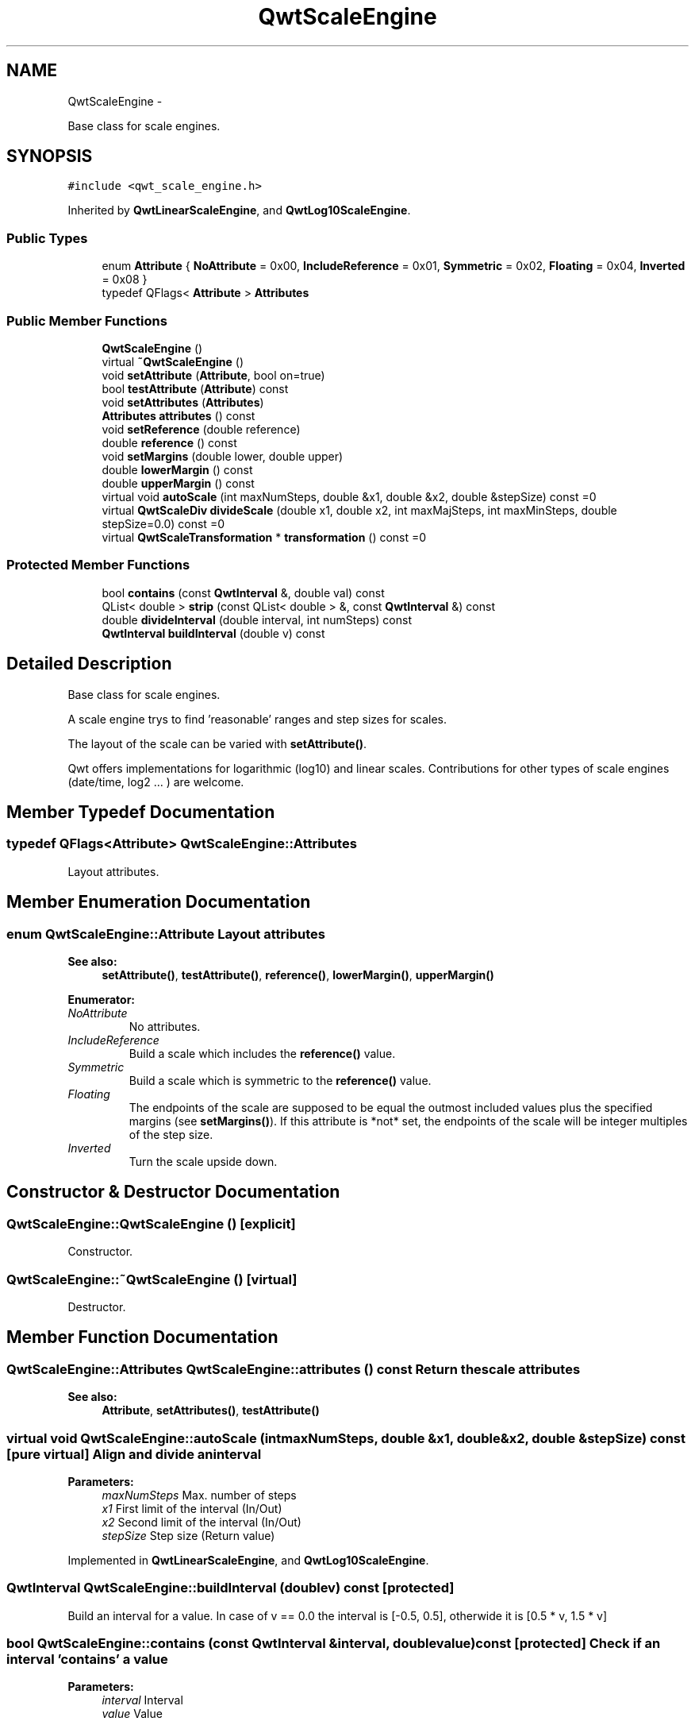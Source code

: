 .TH "QwtScaleEngine" 3 "Fri Apr 15 2011" "Version 6.0.0" "Qwt User's Guide" \" -*- nroff -*-
.ad l
.nh
.SH NAME
QwtScaleEngine \- 
.PP
Base class for scale engines.  

.SH SYNOPSIS
.br
.PP
.PP
\fC#include <qwt_scale_engine.h>\fP
.PP
Inherited by \fBQwtLinearScaleEngine\fP, and \fBQwtLog10ScaleEngine\fP.
.SS "Public Types"

.in +1c
.ti -1c
.RI "enum \fBAttribute\fP { \fBNoAttribute\fP =  0x00, \fBIncludeReference\fP =  0x01, \fBSymmetric\fP =  0x02, \fBFloating\fP =  0x04, \fBInverted\fP =  0x08 }"
.br
.ti -1c
.RI "typedef QFlags< \fBAttribute\fP > \fBAttributes\fP"
.br
.in -1c
.SS "Public Member Functions"

.in +1c
.ti -1c
.RI "\fBQwtScaleEngine\fP ()"
.br
.ti -1c
.RI "virtual \fB~QwtScaleEngine\fP ()"
.br
.ti -1c
.RI "void \fBsetAttribute\fP (\fBAttribute\fP, bool on=true)"
.br
.ti -1c
.RI "bool \fBtestAttribute\fP (\fBAttribute\fP) const "
.br
.ti -1c
.RI "void \fBsetAttributes\fP (\fBAttributes\fP)"
.br
.ti -1c
.RI "\fBAttributes\fP \fBattributes\fP () const "
.br
.ti -1c
.RI "void \fBsetReference\fP (double reference)"
.br
.ti -1c
.RI "double \fBreference\fP () const "
.br
.ti -1c
.RI "void \fBsetMargins\fP (double lower, double upper)"
.br
.ti -1c
.RI "double \fBlowerMargin\fP () const "
.br
.ti -1c
.RI "double \fBupperMargin\fP () const "
.br
.ti -1c
.RI "virtual void \fBautoScale\fP (int maxNumSteps, double &x1, double &x2, double &stepSize) const =0"
.br
.ti -1c
.RI "virtual \fBQwtScaleDiv\fP \fBdivideScale\fP (double x1, double x2, int maxMajSteps, int maxMinSteps, double stepSize=0.0) const =0"
.br
.ti -1c
.RI "virtual \fBQwtScaleTransformation\fP * \fBtransformation\fP () const =0"
.br
.in -1c
.SS "Protected Member Functions"

.in +1c
.ti -1c
.RI "bool \fBcontains\fP (const \fBQwtInterval\fP &, double val) const "
.br
.ti -1c
.RI "QList< double > \fBstrip\fP (const QList< double > &, const \fBQwtInterval\fP &) const "
.br
.ti -1c
.RI "double \fBdivideInterval\fP (double interval, int numSteps) const "
.br
.ti -1c
.RI "\fBQwtInterval\fP \fBbuildInterval\fP (double v) const "
.br
.in -1c
.SH "Detailed Description"
.PP 
Base class for scale engines. 

A scale engine trys to find 'reasonable' ranges and step sizes for scales.
.PP
The layout of the scale can be varied with \fBsetAttribute()\fP.
.PP
Qwt offers implementations for logarithmic (log10) and linear scales. Contributions for other types of scale engines (date/time, log2 ... ) are welcome. 
.SH "Member Typedef Documentation"
.PP 
.SS "typedef QFlags<\fBAttribute\fP> \fBQwtScaleEngine::Attributes\fP"
.PP
Layout attributes. 
.SH "Member Enumeration Documentation"
.PP 
.SS "enum \fBQwtScaleEngine::Attribute\fP"Layout attributes 
.PP
\fBSee also:\fP
.RS 4
\fBsetAttribute()\fP, \fBtestAttribute()\fP, \fBreference()\fP, \fBlowerMargin()\fP, \fBupperMargin()\fP 
.RE
.PP

.PP
\fBEnumerator: \fP
.in +1c
.TP
\fB\fINoAttribute \fP\fP
No attributes. 
.TP
\fB\fIIncludeReference \fP\fP
Build a scale which includes the \fBreference()\fP value. 
.TP
\fB\fISymmetric \fP\fP
Build a scale which is symmetric to the \fBreference()\fP value. 
.TP
\fB\fIFloating \fP\fP
The endpoints of the scale are supposed to be equal the outmost included values plus the specified margins (see \fBsetMargins()\fP). If this attribute is *not* set, the endpoints of the scale will be integer multiples of the step size. 
.TP
\fB\fIInverted \fP\fP
Turn the scale upside down. 
.SH "Constructor & Destructor Documentation"
.PP 
.SS "QwtScaleEngine::QwtScaleEngine ()\fC [explicit]\fP"
.PP
Constructor. 
.SS "QwtScaleEngine::~QwtScaleEngine ()\fC [virtual]\fP"
.PP
Destructor. 
.SH "Member Function Documentation"
.PP 
.SS "\fBQwtScaleEngine::Attributes\fP QwtScaleEngine::attributes () const"Return the scale attributes 
.PP
\fBSee also:\fP
.RS 4
\fBAttribute\fP, \fBsetAttributes()\fP, \fBtestAttribute()\fP 
.RE
.PP

.SS "virtual void QwtScaleEngine::autoScale (intmaxNumSteps, double &x1, double &x2, double &stepSize) const\fC [pure virtual]\fP"Align and divide an interval
.PP
\fBParameters:\fP
.RS 4
\fImaxNumSteps\fP Max. number of steps 
.br
\fIx1\fP First limit of the interval (In/Out) 
.br
\fIx2\fP Second limit of the interval (In/Out) 
.br
\fIstepSize\fP Step size (Return value) 
.RE
.PP

.PP
Implemented in \fBQwtLinearScaleEngine\fP, and \fBQwtLog10ScaleEngine\fP.
.SS "\fBQwtInterval\fP QwtScaleEngine::buildInterval (doublev) const\fC [protected]\fP"
.PP
Build an interval for a value. In case of v == 0.0 the interval is [-0.5, 0.5], otherwide it is [0.5 * v, 1.5 * v] 
.SS "bool QwtScaleEngine::contains (const \fBQwtInterval\fP &interval, doublevalue) const\fC [protected]\fP"Check if an interval 'contains' a value
.PP
\fBParameters:\fP
.RS 4
\fIinterval\fP Interval 
.br
\fIvalue\fP Value
.RE
.PP
\fBSee also:\fP
.RS 4
QwtScaleArithmetic::compareEps() 
.RE
.PP

.SS "double QwtScaleEngine::divideInterval (doubleintervalSize, intnumSteps) const\fC [protected]\fP"Calculate a step size for an interval size
.PP
\fBParameters:\fP
.RS 4
\fIintervalSize\fP Interval size 
.br
\fInumSteps\fP Number of steps
.RE
.PP
\fBReturns:\fP
.RS 4
Step size 
.RE
.PP

.SS "virtual \fBQwtScaleDiv\fP QwtScaleEngine::divideScale (doublex1, doublex2, intmaxMajSteps, intmaxMinSteps, doublestepSize = \fC0.0\fP) const\fC [pure virtual]\fP"
.PP
Calculate a scale division. \fBParameters:\fP
.RS 4
\fIx1\fP First interval limit 
.br
\fIx2\fP Second interval limit 
.br
\fImaxMajSteps\fP Maximum for the number of major steps 
.br
\fImaxMinSteps\fP Maximum number of minor steps 
.br
\fIstepSize\fP Step size. If stepSize == 0.0, the scaleEngine calculates one. 
.RE
.PP

.PP
Implemented in \fBQwtLinearScaleEngine\fP, and \fBQwtLog10ScaleEngine\fP.
.SS "double QwtScaleEngine::lowerMargin () const"\fBReturns:\fP
.RS 4
the margin at the lower end of the scale The default margin is 0.
.RE
.PP
\fBSee also:\fP
.RS 4
\fBsetMargins()\fP 
.RE
.PP

.SS "double QwtScaleEngine::reference () const"\fBReturns:\fP
.RS 4
the reference value 
.RE
.PP
\fBSee also:\fP
.RS 4
\fBsetReference()\fP, \fBsetAttribute()\fP 
.RE
.PP

.SS "void QwtScaleEngine::setAttribute (\fBAttribute\fPattribute, boolon = \fCtrue\fP)"Change a scale attribute
.PP
\fBParameters:\fP
.RS 4
\fIattribute\fP Attribute to change 
.br
\fIon\fP On/Off
.RE
.PP
\fBSee also:\fP
.RS 4
\fBAttribute\fP, \fBtestAttribute()\fP 
.RE
.PP

.SS "void QwtScaleEngine::setAttributes (\fBAttributes\fPattributes)"Change the scale attribute
.PP
\fBParameters:\fP
.RS 4
\fIattributes\fP Set scale attributes 
.RE
.PP
\fBSee also:\fP
.RS 4
\fBAttribute\fP, \fBattributes()\fP 
.RE
.PP

.SS "void QwtScaleEngine::setMargins (doublelower, doubleupper)"
.PP
Specify margins at the scale's endpoints. \fBParameters:\fP
.RS 4
\fIlower\fP minimum distance between the scale's lower boundary and the smallest enclosed value 
.br
\fIupper\fP minimum distance between the scale's upper boundary and the greatest enclosed value
.RE
.PP
Margins can be used to leave a minimum amount of space between the enclosed intervals and the boundaries of the scale.
.PP
\fBWarning:\fP
.RS 4
.PD 0
.IP "\(bu" 2
\fBQwtLog10ScaleEngine\fP measures the margins in decades.
.PP
.RE
.PP
\fBSee also:\fP
.RS 4
\fBupperMargin()\fP, \fBlowerMargin()\fP 
.RE
.PP

.SS "void QwtScaleEngine::setReference (doubler)"
.PP
Specify a reference point. \fBParameters:\fP
.RS 4
\fIr\fP new reference value
.RE
.PP
The reference point is needed if options IncludeReference or Symmetric are active. Its default value is 0.0.
.PP
\fBSee also:\fP
.RS 4
\fBAttribute\fP 
.RE
.PP

.SS "QList< double > QwtScaleEngine::strip (const QList< double > &ticks, const \fBQwtInterval\fP &interval) const\fC [protected]\fP"Remove ticks from a list, that are not inside an interval
.PP
\fBParameters:\fP
.RS 4
\fIticks\fP Tick list 
.br
\fIinterval\fP Interval
.RE
.PP
\fBReturns:\fP
.RS 4
Stripped tick list 
.RE
.PP

.SS "bool QwtScaleEngine::testAttribute (\fBAttribute\fPattribute) const"Check if a attribute is set.
.PP
\fBParameters:\fP
.RS 4
\fIattribute\fP Attribute to be tested 
.RE
.PP
\fBSee also:\fP
.RS 4
\fBAttribute\fP, \fBsetAttribute()\fP 
.RE
.PP

.SS "virtual \fBQwtScaleTransformation\fP* QwtScaleEngine::transformation () const\fC [pure virtual]\fP"\fBReturns:\fP
.RS 4
a transformation 
.RE
.PP

.PP
Implemented in \fBQwtLinearScaleEngine\fP, and \fBQwtLog10ScaleEngine\fP.
.SS "double QwtScaleEngine::upperMargin () const"\fBReturns:\fP
.RS 4
the margin at the upper end of the scale The default margin is 0.
.RE
.PP
\fBSee also:\fP
.RS 4
\fBsetMargins()\fP 
.RE
.PP


.SH "Author"
.PP 
Generated automatically by Doxygen for Qwt User's Guide from the source code.
